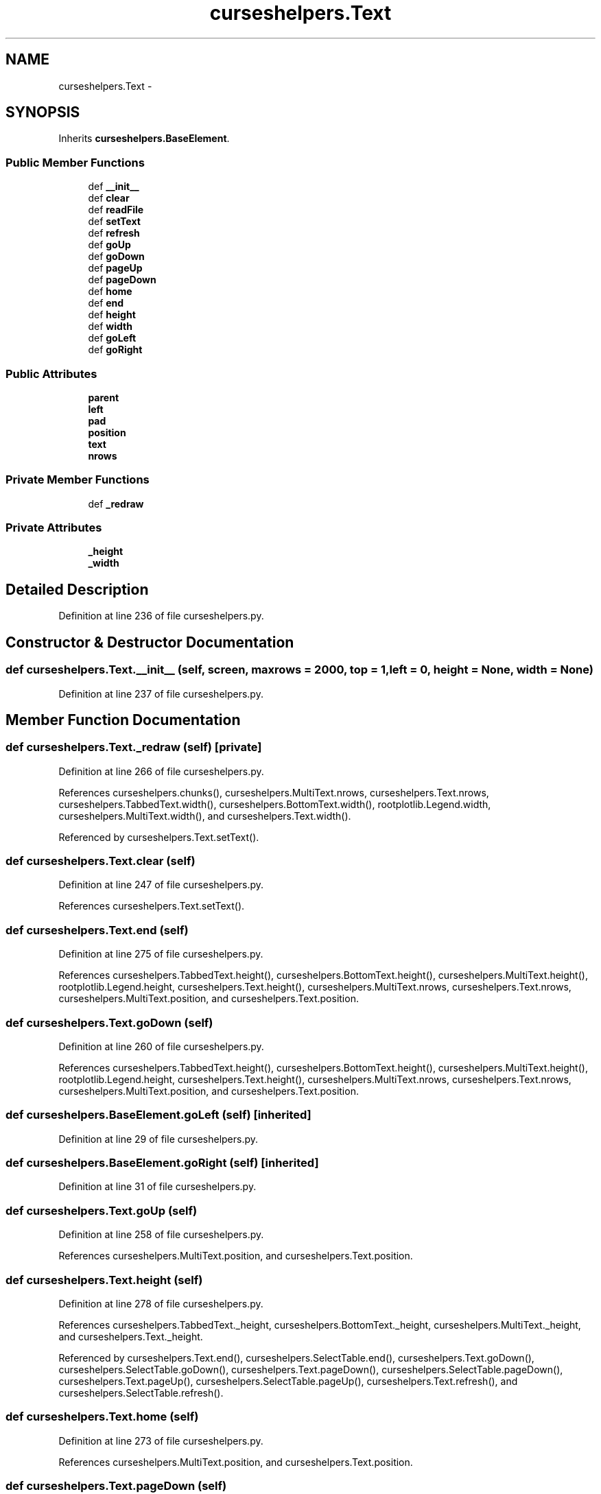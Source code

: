 .TH "curseshelpers.Text" 3 "Thu Mar 5 2015" "libs3a" \" -*- nroff -*-
.ad l
.nh
.SH NAME
curseshelpers.Text \- 
.SH SYNOPSIS
.br
.PP
.PP
Inherits \fBcurseshelpers\&.BaseElement\fP\&.
.SS "Public Member Functions"

.in +1c
.ti -1c
.RI "def \fB__init__\fP"
.br
.ti -1c
.RI "def \fBclear\fP"
.br
.ti -1c
.RI "def \fBreadFile\fP"
.br
.ti -1c
.RI "def \fBsetText\fP"
.br
.ti -1c
.RI "def \fBrefresh\fP"
.br
.ti -1c
.RI "def \fBgoUp\fP"
.br
.ti -1c
.RI "def \fBgoDown\fP"
.br
.ti -1c
.RI "def \fBpageUp\fP"
.br
.ti -1c
.RI "def \fBpageDown\fP"
.br
.ti -1c
.RI "def \fBhome\fP"
.br
.ti -1c
.RI "def \fBend\fP"
.br
.ti -1c
.RI "def \fBheight\fP"
.br
.ti -1c
.RI "def \fBwidth\fP"
.br
.ti -1c
.RI "def \fBgoLeft\fP"
.br
.ti -1c
.RI "def \fBgoRight\fP"
.br
.in -1c
.SS "Public Attributes"

.in +1c
.ti -1c
.RI "\fBparent\fP"
.br
.ti -1c
.RI "\fBleft\fP"
.br
.ti -1c
.RI "\fBpad\fP"
.br
.ti -1c
.RI "\fBposition\fP"
.br
.ti -1c
.RI "\fBtext\fP"
.br
.ti -1c
.RI "\fBnrows\fP"
.br
.in -1c
.SS "Private Member Functions"

.in +1c
.ti -1c
.RI "def \fB_redraw\fP"
.br
.in -1c
.SS "Private Attributes"

.in +1c
.ti -1c
.RI "\fB_height\fP"
.br
.ti -1c
.RI "\fB_width\fP"
.br
.in -1c
.SH "Detailed Description"
.PP 
Definition at line 236 of file curseshelpers\&.py\&.
.SH "Constructor & Destructor Documentation"
.PP 
.SS "def curseshelpers\&.Text\&.__init__ (self, screen, maxrows = \fC2000\fP, top = \fC1\fP, left = \fC0\fP, height = \fCNone\fP, width = \fCNone\fP)"

.PP
Definition at line 237 of file curseshelpers\&.py\&.
.SH "Member Function Documentation"
.PP 
.SS "def curseshelpers\&.Text\&._redraw (self)\fC [private]\fP"

.PP
Definition at line 266 of file curseshelpers\&.py\&.
.PP
References curseshelpers\&.chunks(), curseshelpers\&.MultiText\&.nrows, curseshelpers\&.Text\&.nrows, curseshelpers\&.TabbedText\&.width(), curseshelpers\&.BottomText\&.width(), rootplotlib\&.Legend\&.width, curseshelpers\&.MultiText\&.width(), and curseshelpers\&.Text\&.width()\&.
.PP
Referenced by curseshelpers\&.Text\&.setText()\&.
.SS "def curseshelpers\&.Text\&.clear (self)"

.PP
Definition at line 247 of file curseshelpers\&.py\&.
.PP
References curseshelpers\&.Text\&.setText()\&.
.SS "def curseshelpers\&.Text\&.end (self)"

.PP
Definition at line 275 of file curseshelpers\&.py\&.
.PP
References curseshelpers\&.TabbedText\&.height(), curseshelpers\&.BottomText\&.height(), curseshelpers\&.MultiText\&.height(), rootplotlib\&.Legend\&.height, curseshelpers\&.Text\&.height(), curseshelpers\&.MultiText\&.nrows, curseshelpers\&.Text\&.nrows, curseshelpers\&.MultiText\&.position, and curseshelpers\&.Text\&.position\&.
.SS "def curseshelpers\&.Text\&.goDown (self)"

.PP
Definition at line 260 of file curseshelpers\&.py\&.
.PP
References curseshelpers\&.TabbedText\&.height(), curseshelpers\&.BottomText\&.height(), curseshelpers\&.MultiText\&.height(), rootplotlib\&.Legend\&.height, curseshelpers\&.Text\&.height(), curseshelpers\&.MultiText\&.nrows, curseshelpers\&.Text\&.nrows, curseshelpers\&.MultiText\&.position, and curseshelpers\&.Text\&.position\&.
.SS "def curseshelpers\&.BaseElement\&.goLeft (self)\fC [inherited]\fP"

.PP
Definition at line 29 of file curseshelpers\&.py\&.
.SS "def curseshelpers\&.BaseElement\&.goRight (self)\fC [inherited]\fP"

.PP
Definition at line 31 of file curseshelpers\&.py\&.
.SS "def curseshelpers\&.Text\&.goUp (self)"

.PP
Definition at line 258 of file curseshelpers\&.py\&.
.PP
References curseshelpers\&.MultiText\&.position, and curseshelpers\&.Text\&.position\&.
.SS "def curseshelpers\&.Text\&.height (self)"

.PP
Definition at line 278 of file curseshelpers\&.py\&.
.PP
References curseshelpers\&.TabbedText\&._height, curseshelpers\&.BottomText\&._height, curseshelpers\&.MultiText\&._height, and curseshelpers\&.Text\&._height\&.
.PP
Referenced by curseshelpers\&.Text\&.end(), curseshelpers\&.SelectTable\&.end(), curseshelpers\&.Text\&.goDown(), curseshelpers\&.SelectTable\&.goDown(), curseshelpers\&.Text\&.pageDown(), curseshelpers\&.SelectTable\&.pageDown(), curseshelpers\&.Text\&.pageUp(), curseshelpers\&.SelectTable\&.pageUp(), curseshelpers\&.Text\&.refresh(), and curseshelpers\&.SelectTable\&.refresh()\&.
.SS "def curseshelpers\&.Text\&.home (self)"

.PP
Definition at line 273 of file curseshelpers\&.py\&.
.PP
References curseshelpers\&.MultiText\&.position, and curseshelpers\&.Text\&.position\&.
.SS "def curseshelpers\&.Text\&.pageDown (self)"

.PP
Definition at line 264 of file curseshelpers\&.py\&.
.PP
References curseshelpers\&.TabbedText\&.height(), curseshelpers\&.BottomText\&.height(), curseshelpers\&.MultiText\&.height(), rootplotlib\&.Legend\&.height, curseshelpers\&.Text\&.height(), curseshelpers\&.MultiText\&.nrows, curseshelpers\&.Text\&.nrows, curseshelpers\&.MultiText\&.position, and curseshelpers\&.Text\&.position\&.
.SS "def curseshelpers\&.Text\&.pageUp (self)"

.PP
Definition at line 262 of file curseshelpers\&.py\&.
.PP
References curseshelpers\&.TabbedText\&.height(), curseshelpers\&.BottomText\&.height(), curseshelpers\&.MultiText\&.height(), rootplotlib\&.Legend\&.height, curseshelpers\&.Text\&.height(), curseshelpers\&.MultiText\&.position, and curseshelpers\&.Text\&.position\&.
.SS "def curseshelpers\&.Text\&.readFile (self, filename)"

.PP
Definition at line 249 of file curseshelpers\&.py\&.
.PP
References curseshelpers\&.Text\&.setText()\&.
.SS "def curseshelpers\&.Text\&.refresh (self)"

.PP
Definition at line 256 of file curseshelpers\&.py\&.
.PP
References curseshelpers\&.TabbedText\&.height(), curseshelpers\&.BottomText\&.height(), curseshelpers\&.MultiText\&.height(), rootplotlib\&.Legend\&.height, curseshelpers\&.Text\&.height(), curseshelpers\&.TabbedText\&.left, curseshelpers\&.BottomText\&.left, curseshelpers\&.MultiText\&.left, curseshelpers\&.Text\&.left, curseshelpers\&.MultiText\&.position, curseshelpers\&.Text\&.position, curseshelpers\&.TabbedText\&.width(), curseshelpers\&.BottomText\&.width(), rootplotlib\&.Legend\&.width, curseshelpers\&.MultiText\&.width(), and curseshelpers\&.Text\&.width()\&.
.SS "def curseshelpers\&.Text\&.setText (self, text)"

.PP
Definition at line 253 of file curseshelpers\&.py\&.
.PP
References curseshelpers\&.TabbedText\&._redraw(), curseshelpers\&.BottomText\&._redraw(), curseshelpers\&.MultiText\&._redraw(), curseshelpers\&.Text\&._redraw(), curseshelpers\&.TabbedText\&.text, curseshelpers\&.BottomText\&.text, curseshelpers\&.MultiText\&.text, and curseshelpers\&.Text\&.text\&.
.PP
Referenced by curseshelpers\&.Text\&.clear(), and curseshelpers\&.Text\&.readFile()\&.
.SS "def curseshelpers\&.Text\&.width (self)"

.PP
Definition at line 281 of file curseshelpers\&.py\&.
.PP
References curseshelpers\&.TabbedText\&._width, curseshelpers\&.BottomText\&._width, curseshelpers\&.MultiText\&._width, and curseshelpers\&.Text\&._width\&.
.PP
Referenced by curseshelpers\&.SelectTable\&._drawColHeaders(), curseshelpers\&.Text\&._redraw(), curseshelpers\&.SelectTable\&._redrawRows(), curseshelpers\&.Text\&.refresh(), and curseshelpers\&.SelectTable\&.refresh()\&.
.SH "Member Data Documentation"
.PP 
.SS "curseshelpers\&.Text\&._height\fC [private]\fP"

.PP
Definition at line 240 of file curseshelpers\&.py\&.
.PP
Referenced by curseshelpers\&.Text\&.height(), and curseshelpers\&.SelectTable\&.height()\&.
.SS "curseshelpers\&.Text\&._width\fC [private]\fP"

.PP
Definition at line 241 of file curseshelpers\&.py\&.
.PP
Referenced by curseshelpers\&.Text\&.width(), and curseshelpers\&.SelectTable\&.width()\&.
.SS "curseshelpers\&.Text\&.left"

.PP
Definition at line 239 of file curseshelpers\&.py\&.
.PP
Referenced by curseshelpers\&.Text\&.refresh(), and curseshelpers\&.SelectTable\&.refresh()\&.
.SS "curseshelpers\&.Text\&.nrows"

.PP
Definition at line 245 of file curseshelpers\&.py\&.
.PP
Referenced by curseshelpers\&.Text\&._redraw(), curseshelpers\&.SelectTable\&.addRow(), curseshelpers\&.TabbedText\&.end(), curseshelpers\&.Text\&.end(), curseshelpers\&.SelectTable\&.end(), curseshelpers\&.TabbedText\&.goDown(), curseshelpers\&.Text\&.goDown(), curseshelpers\&.SelectTable\&.goDown(), curseshelpers\&.TabbedText\&.pageDown(), curseshelpers\&.Text\&.pageDown(), and curseshelpers\&.SelectTable\&.pageDown()\&.
.SS "curseshelpers\&.Text\&.pad"

.PP
Definition at line 242 of file curseshelpers\&.py\&.
.SS "curseshelpers\&.Text\&.parent"

.PP
Definition at line 238 of file curseshelpers\&.py\&.
.SS "curseshelpers\&.Text\&.position"

.PP
Definition at line 243 of file curseshelpers\&.py\&.
.PP
Referenced by curseshelpers\&.Text\&.end(), curseshelpers\&.SelectTable\&.end(), curseshelpers\&.Text\&.goDown(), curseshelpers\&.SelectTable\&.goDown(), curseshelpers\&.Text\&.goUp(), curseshelpers\&.Text\&.home(), curseshelpers\&.SelectTable\&.home(), curseshelpers\&.Text\&.pageDown(), curseshelpers\&.SelectTable\&.pageDown(), curseshelpers\&.Text\&.pageUp(), curseshelpers\&.SelectTable\&.pageUp(), curseshelpers\&.Text\&.refresh(), and curseshelpers\&.SelectTable\&.refresh()\&.
.SS "curseshelpers\&.Text\&.text"

.PP
Definition at line 244 of file curseshelpers\&.py\&.
.PP
Referenced by curseshelpers\&.Text\&.setText()\&.

.SH "Author"
.PP 
Generated automatically by Doxygen for libs3a from the source code\&.
